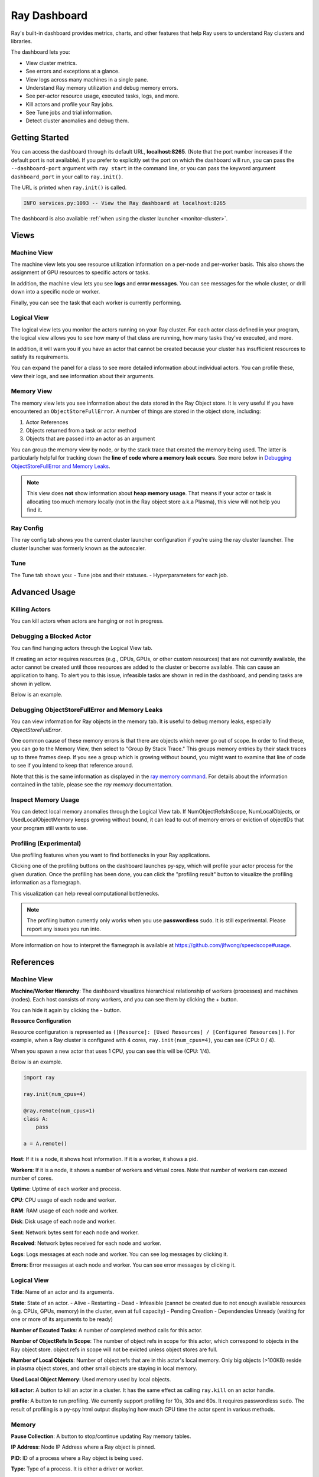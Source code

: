 Ray Dashboard
=============
Ray's built-in dashboard provides metrics, charts, and other features that help
Ray users to understand Ray clusters and libraries.

The dashboard lets you:

- View cluster metrics.
- See errors and exceptions at a glance.
- View logs across many machines in a single pane.
- Understand Ray memory utilization and debug memory errors.
- See per-actor resource usage, executed tasks, logs, and more.
- Kill actors and profile your Ray jobs.
- See Tune jobs and trial information.
- Detect cluster anomalies and debug them.

Getting Started
---------------
You can access the dashboard through its default URL, **localhost:8265**.
(Note that the port number increases if the default port is not available).
If you prefer to explicitly set the port on which the dashboard will run, you can pass
the ``--dashboard-port`` argument with ``ray start`` in the command line, or you can pass the
keyword argument ``dashboard_port`` in your call to ``ray.init()``.

The URL is printed when ``ray.init()`` is called.

.. code-block:: text

  INFO services.py:1093 -- View the Ray dashboard at localhost:8265

The dashboard is also available :ref:`when using the cluster launcher <monitor-cluster>`.

Views
-----
.. image:: https://raw.githubusercontent.com/ray-project/Images/master/docs/dashboard/dashboard-component-view.png
    :align: center

Machine View
~~~~~~~~~~~~
.. image:: ./images/dashboard/machine-view-overview.png
   :align: center

The machine view lets you see resource utilization information on a per-node and per-worker basis. This also shows the assignment of GPU resources to specific actors or tasks.

In addition, the machine view lets you see **logs** and **error messages**. You can see messages for the whole cluster, or drill down into a specific node or worker.

.. image:: ./images/dashboard/machine-view-logs.png
    :align: center

Finally, you can see the task that each worker is currently performing.


Logical View
~~~~~~~~~~~~
.. image:: ./images/dashboard/logical-view-overview.png
    :align: center

The logical view lets you monitor the actors running on your Ray cluster. For each actor class defined in your program, the logical view allows you to see how many of that class are running, how many tasks they've executed, and more.

In addition, it will warn you if you have an actor that cannot be created because your cluster has insufficient resources to satisfy its requirements.

.. image:: ./images/dashboard/logical-view-warning.png
    :align: center

You can expand the panel for a class to see more detailed information about individual actors. You can profile these, view their logs, and see information about their arguments.

.. image:: ./images/dashboard/logical-view-expanded-actors.png
    :align: center

Memory View
~~~~~~~~~~~~
The memory view lets you see information about the data stored in the Ray Object store. It is very useful if you have encountered an ``ObjectStoreFullError``. A number of things are stored in the object store, including:

1. Actor References
2. Objects returned from a task or actor method
3. Objects that are passed into an actor as an argument

You can group the memory view by node, or by the stack trace that created the memory being used. The latter is particularly helpful for tracking down the **line of code where a memory leak occurs**. See more below in `Debugging ObjectStoreFullError and Memory Leaks`_.

.. image:: ./images/dashboard/memory-view-stack-trace.png
    :align: center
.. image:: ./images/dashboard/memory-view-expanded.png
    :align: center

.. note::
    This view does **not** show information about **heap memory usage**. That means if your actor or task is allocating too much memory locally (not in the Ray object store a.k.a Plasma), this view will not help you find it.

Ray Config
~~~~~~~~~~
The ray config tab shows you the current cluster launcher configuration if you're using the ray cluster launcher. The cluster launcher was formerly known as the autoscaler.

.. image:: https://raw.githubusercontent.com/ray-project/Images/master/docs/dashboard/Ray-config-basic.png
    :align: center

Tune
~~~~
The Tune tab shows you:
- Tune jobs and their statuses.
- Hyperparameters for each job.

.. image:: https://raw.githubusercontent.com/ray-project/Images/master/docs/dashboard/Tune-basic.png
    :align: center

Advanced Usage
--------------

Killing Actors
~~~~~~~~~~~~~~
You can kill actors when actors are hanging or not in progress.

.. image:: https://raw.githubusercontent.com/ray-project/Images/master/docs/dashboard/kill-actors.png
    :align: center

Debugging a Blocked Actor
~~~~~~~~~~~~~~~~~~~~~~~~~
You can find hanging actors through the Logical View tab.

If creating an actor requires resources (e.g., CPUs, GPUs, or other custom resources)
that are not currently available, the actor cannot be created until those resources are
added to the cluster or become available. This can cause an application to hang. To alert
you to this issue, infeasible tasks are shown in red in the dashboard, and pending tasks
are shown in yellow.

Below is an example.

.. image:: ./images/dashboard/logical-view-overview.png
    :align: center

.. image:: ./images/dashboard/logical-view-warning.png
    :align: center


Debugging ObjectStoreFullError and Memory Leaks
~~~~~~~~~~~~~~~~~~~~~~~~~~~~~~~~~~~~~~~~~~~~~~~
You can view information for Ray objects in the memory tab. It is useful to debug memory leaks, especially `ObjectStoreFullError`.

One common cause of these memory errors is that there are objects which never go out of scope. In order to find these, you can go to the Memory View, then select to "Group By Stack Trace." This groups memory entries by their stack traces up to three frames deep. If you see a group which is growing without bound, you might want to examine that line of code to see if you intend to keep that reference around.

Note that this is the same information as displayed in the `ray memory command <https://docs.ray.io/en/latest/memory-management.html#debugging-using-ray-memory>`_. For details about the information contained in the table, please see the `ray memory` documentation.

Inspect Memory Usage
~~~~~~~~~~~~~~~~~~~~
You can detect local memory anomalies through the Logical View tab. If NumObjectRefsInScope,
NumLocalObjects, or UsedLocalObjectMemory keeps growing without bound, it can lead to out
of memory errors or eviction of objectIDs that your program still wants to use.

Profiling (Experimental)
~~~~~~~~~~~~~~~~~~~~~~~~
Use profiling features when you want to find bottlenecks in your Ray applications.

.. image:: https://raw.githubusercontent.com/ray-project/images/master/docs/dashboard/dashboard-profiling-buttons.png
    :align: center

Clicking one of the profiling buttons on the dashboard launches py-spy, which will profile
your actor process for the given duration. Once the profiling has been done, you can click the "profiling result" button to visualize the profiling information as a flamegraph.

This visualization can help reveal computational bottlenecks.

.. note::

  The profiling button currently only works when you use **passwordless** ``sudo``.
  It is still experimental. Please report any issues you run into.

More information on how to interpret the flamegraph is available at https://github.com/jlfwong/speedscope#usage.

.. image:: https://raw.githubusercontent.com/ray-project/images/master/docs/dashboard/dashboard-profiling.png
    :align: center

References
----------

Machine View
~~~~~~~~~~~~

**Machine/Worker Hierarchy**: The dashboard visualizes hierarchical relationship of
workers (processes) and machines (nodes). Each host consists of many workers, and
you can see them by clicking the + button.

.. image:: https://raw.githubusercontent.com/ray-project/Images/master/docs/dashboard/Machine-view-reference-1.png
    :align: center

You can hide it again by clicking the - button.

.. image:: https://raw.githubusercontent.com/ray-project/Images/master/docs/dashboard/Machine-view-reference-2.png
    :align: center

**Resource Configuration**

.. image:: https://raw.githubusercontent.com/ray-project/Images/master/docs/dashboard/Resource-allocation-row.png
    :align: center

Resource configuration is represented as ``([Resource]: [Used Resources] / [Configured Resources])``.
For example, when a Ray cluster is configured with 4 cores, ``ray.init(num_cpus=4)``, you can see (CPU: 0 / 4).

.. image:: https://raw.githubusercontent.com/ray-project/Images/master/docs/dashboard/resource-allocation-row-configured-1.png
    :align: center

When you spawn a new actor that uses 1 CPU, you can see this will be (CPU: 1/4).

Below is an example.

.. code-block:: python

  import ray

  ray.init(num_cpus=4)

  @ray.remote(num_cpus=1)
  class A:
      pass

  a = A.remote()

.. image:: https://raw.githubusercontent.com/ray-project/Images/master/docs/dashboard/resource-allocation-row-configured-2.png
    :align: center

**Host**: If it is a node, it shows host information. If it is a worker, it shows a pid.

**Workers**: If it is a node, it shows a number of workers and virtual cores.
Note that number of workers can exceed number of cores.

**Uptime**: Uptime of each worker and process.

**CPU**: CPU usage of each node and worker.

**RAM**: RAM usage of each node and worker.

**Disk**: Disk usage of each node and worker.

**Sent**: Network bytes sent for each node and worker.

**Received**: Network bytes received for each node and worker.

**Logs**: Logs messages at each node and worker. You can see log messages by clicking it.

**Errors**: Error messages at each node and worker. You can see error messages by clicking it.


Logical View
~~~~~~~~~~~~
.. image:: https://raw.githubusercontent.com/ray-project/Images/master/docs/dashboard/logical-view-expanded-actors.png
    :align: center

**Title**: Name of an actor and its arguments.

**State**: State of an actor.
- Alive
- Restarting
- Dead
- Infeasible (cannot be created due to not enough available resources (e.g. CPUs, GPUs, memory) in the cluster, even at full capacity)
- Pending Creation
- Dependencies Unready (waiting for one or more of its arguments to be ready)

**Number of Excuted Tasks**: A number of completed method calls for this actor.

**Number of ObjectRefs In Scope**: The number of object refs in scope for this actor, which correspond to objects in the Ray object store. object refs
in scope will not be evicted unless object stores are full.

**Number of Local Objects**: Number of object refs that are in this actor's local memory.
Only big objects (>100KB) reside in plasma object stores, and other small
objects are staying in local memory.

**Used Local Object Memory**: Used memory used by local objects.

**kill actor**: A button to kill an actor in a cluster. It has the same effect as calling ``ray.kill`` on an actor handle.

**profile**: A button to run profiling. We currently support profiling for 10s,
30s and 60s. It requires passwordless ``sudo``. The result of profiling is a py-spy html output displaying how much CPU time the actor spent in various methods. 


Memory
~~~~~~
**Pause Collection**: A button to stop/continue updating Ray memory tables.

**IP Address**: Node IP Address where a Ray object is pinned.

**PID**: ID of a process where a Ray object is being used.

**Type**: Type of a process. It is either a driver or worker.

**Object Ref**: Object ref of a Ray object.

**Object Size** Object Size of a Ray object in bytes.

**Reference Type**: Reference types of Ray objects. Checkout the `ray memory command <https://docs.ray.io/en/latest/memory-management.html#debugging-using-ray-memory>`_ to learn each reference type.

**Call Site**: Call site where this Ray object is referenced, up to three stack frames deep.

Ray Config
~~~~~~~~~~~~
If you are using the cluster launcher, this Configuration defined at ``cluster.yaml`` is shown.
See `Cluster.yaml reference <https://github.com/ray-project/ray/blob/master/python/ray/autoscaler/aws/example-full.yaml>`_ for more details.

Tune (Experimental)
~~~~~~~~~~~~~~~~~~~
**Trial ID**: Trial IDs for hyperparameter tuning.

**Job ID**: Job IDs for hyperparameter tuning.

**STATUS**: Status of each trial.

**Start Time**: Start time of each trial.

**Hyperparameters**: There are many hyperparameter users specify. All of values will
be visible at the dashboard.
